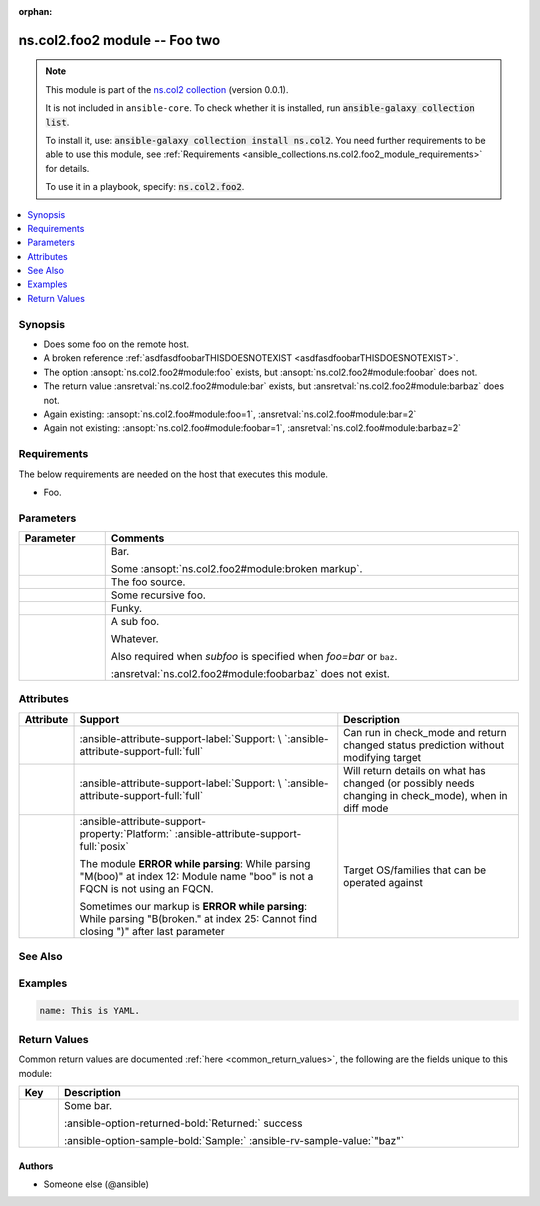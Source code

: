 
.. Document meta

:orphan:

.. |antsibull-internal-nbsp| unicode:: 0xA0
    :trim:

.. meta::
  :antsibull-docs: <ANTSIBULL_DOCS_VERSION>

.. Anchors

.. _ansible_collections.ns.col2.foo2_module:

.. Anchors: short name for ansible.builtin

.. Title

ns.col2.foo2 module -- Foo two
++++++++++++++++++++++++++++++

.. ansible-plugin::

  fqcn: ns.col2.foo2
  plugin_type: module
  short_description: "Foo two"

.. Collection note

.. note::
    This module is part of the `ns.col2 collection <https://galaxy.ansible.com/ui/repo/published/ns/col2/>`_ (version 0.0.1).

    It is not included in ``ansible-core``.
    To check whether it is installed, run :code:`ansible-galaxy collection list`.

    To install it, use: :code:`ansible-galaxy collection install ns.col2`.
    You need further requirements to be able to use this module,
    see :ref:`Requirements <ansible_collections.ns.col2.foo2_module_requirements>` for details.

    To use it in a playbook, specify: :code:`ns.col2.foo2`.

.. version_added


.. contents::
   :local:
   :depth: 1

.. Deprecated


Synopsis
--------

.. Description

- Does some foo on the remote host.
- A broken reference \ :ref:`asdfasdfoobarTHISDOESNOTEXIST <asdfasdfoobarTHISDOESNOTEXIST>`\ .
- The option \ :ansopt:`ns.col2.foo2#module:foo`\  exists, but \ :ansopt:`ns.col2.foo2#module:foobar`\  does not.
- The return value \ :ansretval:`ns.col2.foo2#module:bar`\  exists, but \ :ansretval:`ns.col2.foo2#module:barbaz`\  does not.
- Again existing: \ :ansopt:`ns.col2.foo#module:foo=1`\ , \ :ansretval:`ns.col2.foo#module:bar=2`\ 
- Again not existing: \ :ansopt:`ns.col2.foo#module:foobar=1`\ , \ :ansretval:`ns.col2.foo#module:barbaz=2`\ 


.. Aliases


.. Requirements

Requirements
------------

.. ansible-requirements-anchor::

  fqcn: ns.col2.foo2
  plugin_type: module

The below requirements are needed on the host that executes this module.

- Foo.






.. Options

Parameters
----------

.. tabularcolumns:: \X{1}{3}\X{2}{3}

.. list-table::
  :width: 100%
  :widths: auto
  :header-rows: 1
  :class: longtable ansible-option-table

  * - Parameter
    - Comments

  * - .. raw:: html

        <div class="ansible-option-cell">

      .. ansible-option::

        fqcn: ns.col2.foo2
        plugin_type: module
        name: "bar"
        full_keys:
          - ["bar"]

      .. ansible-option-type-line::

        :ansible-option-type:`list` / :ansible-option-elements:`elements=integer`

      .. raw:: html

        </div>

    - .. raw:: html

        <div class="ansible-option-cell">

      Bar.

      Some \ :ansopt:`ns.col2.foo2#module:broken markup`\ .


      .. raw:: html

        </div>

  * - .. raw:: html

        <div class="ansible-option-cell">

      .. ansible-option::

        fqcn: ns.col2.foo2
        plugin_type: module
        name: "foo"
        full_keys:
          - ["foo"]

      .. ansible-option-type-line::

        :ansible-option-type:`string`

      .. raw:: html

        </div>

    - .. raw:: html

        <div class="ansible-option-cell">

      The foo source.


      .. raw:: html

        </div>

  * - .. raw:: html

        <div class="ansible-option-cell">

      .. ansible-option::

        fqcn: ns.col2.foo2
        plugin_type: module
        name: "subfoo"
        full_keys:
          - ["subfoo"]

      .. ansible-option-type-line::

        :ansible-option-type:`dictionary`

      .. raw:: html

        </div>

    - .. raw:: html

        <div class="ansible-option-cell">

      Some recursive foo.


      .. raw:: html

        </div>
    
  * - .. raw:: html

        <div class="ansible-option-indent"></div><div class="ansible-option-cell">

      .. raw:: latex

        \hspace{0.02\textwidth}\begin{minipage}[t]{0.3\textwidth}

      .. ansible-option::

        fqcn: ns.col2.foo2
        plugin_type: module
        name: "BaZ"
        full_keys:
          - ["subfoo", "BaZ"]

      .. ansible-option-type-line::

        :ansible-option-type:`integer`

      .. raw:: html

        </div>

      .. raw:: latex

        \end{minipage}

    - .. raw:: html

        <div class="ansible-option-indent-desc"></div><div class="ansible-option-cell">

      Funky.


      .. raw:: html

        </div>

  * - .. raw:: html

        <div class="ansible-option-indent"></div><div class="ansible-option-cell">

      .. raw:: latex

        \hspace{0.02\textwidth}\begin{minipage}[t]{0.3\textwidth}

      .. ansible-option::

        fqcn: ns.col2.foo2
        plugin_type: module
        name: "foo"
        full_keys:
          - ["subfoo", "foo"]

      .. ansible-option-type-line::

        :ansible-option-type:`string` / :ansible-option-required:`required`

      .. raw:: html

        </div>

      .. raw:: latex

        \end{minipage}

    - .. raw:: html

        <div class="ansible-option-indent-desc"></div><div class="ansible-option-cell">

      A sub foo.

      Whatever.

      Also required when \ :emphasis:`subfoo`\  is specified when \ :emphasis:`foo=bar`\  or \ :literal:`baz`\ .

      \ :ansretval:`ns.col2.foo2#module:foobarbaz`\  does not exist.


      .. raw:: html

        </div>



.. Attributes


Attributes
----------

.. tabularcolumns:: \X{2}{10}\X{3}{10}\X{5}{10}

.. list-table::
  :width: 100%
  :widths: auto
  :header-rows: 1
  :class: longtable ansible-option-table

  * - Attribute
    - Support
    - Description

  * - .. raw:: html

        <div class="ansible-option-cell">

      .. ansible-attribute::

        fqcn: ns.col2.foo2
        plugin_type: module
        name: "check_mode"

      .. raw:: html

        </div>

    - .. raw:: html

        <div class="ansible-option-cell">

      :ansible-attribute-support-label:`Support: \ `\ :ansible-attribute-support-full:`full`


      .. raw:: html

        </div>

    - .. raw:: html

        <div class="ansible-option-cell">

      Can run in check\_mode and return changed status prediction without modifying target


      .. raw:: html

        </div>


  * - .. raw:: html

        <div class="ansible-option-cell">

      .. ansible-attribute::

        fqcn: ns.col2.foo2
        plugin_type: module
        name: "diff_mode"

      .. raw:: html

        </div>

    - .. raw:: html

        <div class="ansible-option-cell">

      :ansible-attribute-support-label:`Support: \ `\ :ansible-attribute-support-full:`full`


      .. raw:: html

        </div>

    - .. raw:: html

        <div class="ansible-option-cell">

      Will return details on what has changed (or possibly needs changing in check\_mode), when in diff mode


      .. raw:: html

        </div>


  * - .. raw:: html

        <div class="ansible-option-cell">

      .. ansible-attribute::

        fqcn: ns.col2.foo2
        plugin_type: module
        name: "platform"

      .. raw:: html

        </div>

    - .. raw:: html

        <div class="ansible-option-cell">

      :ansible-attribute-support-property:`Platform:` |antsibull-internal-nbsp|:ansible-attribute-support-full:`posix`

      The module \ :strong:`ERROR while parsing`\ : While parsing "M(boo)" at index 12: Module name "boo" is not a FQCN\  is not using an FQCN.

      Sometimes our markup is \ :strong:`ERROR while parsing`\ : While parsing "B(broken." at index 25: Cannot find closing ")" after last parameter\ 


      .. raw:: html

        </div>

    - .. raw:: html

        <div class="ansible-option-cell">

      Target OS/families that can be operated against


      .. raw:: html

        </div>



.. Notes


.. Seealso

See Also
--------

.. seealso::

   \ :ref:`ns.col2.foo3 <ansible_collections.ns.col2.foo3_module>`\ 
       Foo III.
   \ :ref:`ns.col2.foobarbaz <ansible_collections.ns.col2.foobarbaz_module>`\ 
       The official documentation on the **ns.col2.foobarbaz** module.
   \ :ref:`ns.col2.foo4 <ansible_collections.ns.col2.foo4_module>`\  module plugin
       Markup reference linting test.
   \ :ref:`ns.col2.foobarbaz <ansible_collections.ns.col2.foobarbaz_inventory>`\  inventory plugin
       The official documentation on the **ns.col2.foobarbaz** inventory plugin.
   \ :ref:`ansible.builtin.service <ansible_collections.ansible.builtin.service_module>`\ 
       The service module.
   \ :ref:`ansible.builtin.foobarbaz <ansible_collections.ansible.builtin.foobarbaz_module>`\ 
       A non-existing module.
   \ :ref:`ansible.builtin.linear <ansible_collections.ansible.builtin.linear_strategy>`\  strategy plugin
       The linear strategy plugin.
   \ :ref:`ansible.builtin.foobarbaz <ansible_collections.ansible.builtin.foobarbaz_strategy>`\  strategy plugin
       A non-existing stragey plugin

.. Examples

Examples
--------

.. code-block:: yaml+jinja

    
    name: This is YAML.




.. Facts


.. Return values

Return Values
-------------
Common return values are documented :ref:`here <common_return_values>`, the following are the fields unique to this module:

.. tabularcolumns:: \X{1}{3}\X{2}{3}

.. list-table::
  :width: 100%
  :widths: auto
  :header-rows: 1
  :class: longtable ansible-option-table

  * - Key
    - Description

  * - .. raw:: html

        <div class="ansible-option-cell">

      .. ansible-return-value::

        fqcn: ns.col2.foo2
        plugin_type: module
        name: "bar"
        full_keys:
          - ["bar"]

      .. raw:: html
         :url: data:text/plain;base64,IA==

      .. ansible-option-type-line::

        :ansible-option-type:`string`

      .. raw:: html

        </div>

    - .. raw:: html

        <div class="ansible-option-cell">

      Some bar.


      .. rst-class:: ansible-option-line

      :ansible-option-returned-bold:`Returned:` success

      .. rst-class:: ansible-option-line
      .. rst-class:: ansible-option-sample

      :ansible-option-sample-bold:`Sample:` :ansible-rv-sample-value:`"baz"`


      .. raw:: html

        </div>



..  Status (Presently only deprecated)


.. Authors

Authors
~~~~~~~

- Someone else (@ansible)



.. Extra links


.. Parsing errors

